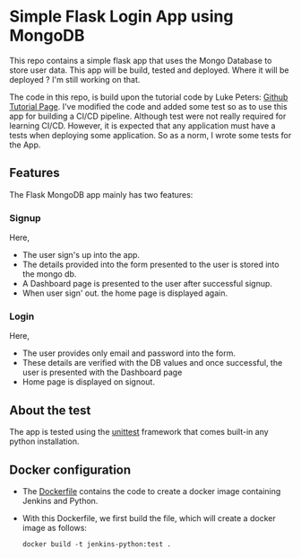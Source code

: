 * Simple Flask Login App using MongoDB
This repo contains a simple flask app that uses the Mongo Database to store user data. This app will be build, tested and deployed. Where it will be deployed ? I'm still working on that.

The code in this repo, is build upon the tutorial code by Luke Peters: [[https://github.com/LukePeters/User-Login-System-Tutorial][Github Tutorial Page]].
I've modified the code and added some test so as to use this app for building a CI/CD pipeline.
Although test were not really required for learning CI/CD. However, it is expected that any application must have a tests when deploying some application. So as a norm, I wrote some tests for the App.

** Features
The Flask MongoDB app mainly has two features:
*** Signup
Here,
- The user sign's up into the app.
- The details provided into the form presented to the user is stored into the mongo db.
- A Dashboard page is presented to the user after successful signup.
- When user sign' out. the home page is displayed again.
*** Login
Here,
- The user provides only email and password into the form.
- These details are verified with the DB values and once successful, the user is presented with the Dashboard page
- Home page is displayed on signout.
** About the test
The app is tested using the [[https://docs.python.org/3/library/unittest.html][unittest]] framework that comes built-in any python installation.

** Docker configuration
- The [[https://github.com/aniketgm/devops-flask-mongodb/blob/main/Dockerfile][Dockerfile]] contains the code to create a docker image containing Jenkins and Python.
- With this Dockerfile, we first build the file, which will create a docker image as follows:

  #+begin_src docker
      docker build -t jenkins-python:test .
  #+end_src
  

